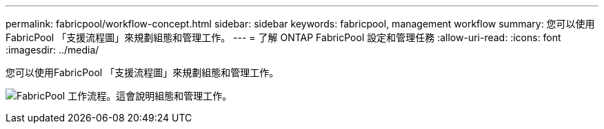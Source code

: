 ---
permalink: fabricpool/workflow-concept.html 
sidebar: sidebar 
keywords: fabricpool, management workflow 
summary: 您可以使用FabricPool 「支援流程圖」來規劃組態和管理工作。 
---
= 了解 ONTAP FabricPool 設定和管理任務
:allow-uri-read: 
:icons: font
:imagesdir: ../media/


[role="lead"]
您可以使用FabricPool 「支援流程圖」來規劃組態和管理工作。

image:fabricpool-management-workflow.gif["FabricPool 工作流程。這會說明組態和管理工作。"]
